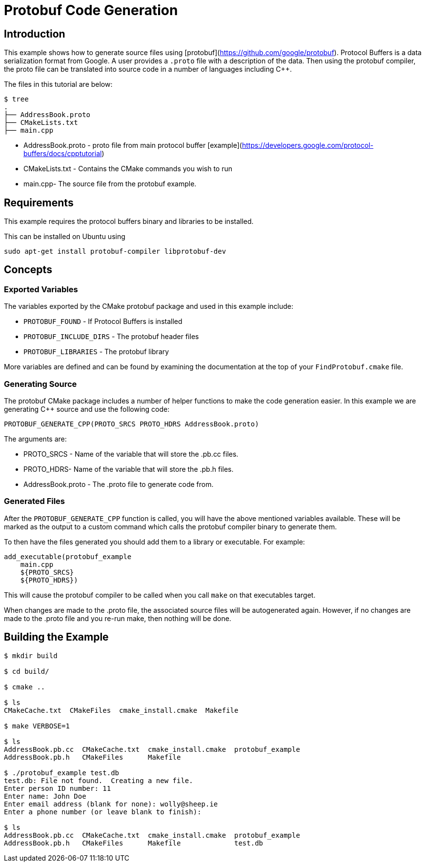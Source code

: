 # Protobuf Code Generation

## Introduction

This example shows how to generate source files using [protobuf](https://github.com/google/protobuf). Protocol Buffers is a data serialization format from Google. A user provides a `.proto` file with a description of the data. Then using the protobuf compiler, the proto file can be translated into source code in a number of languages including C++.

The files in this tutorial are below:

```bash
$ tree
.
├── AddressBook.proto
├── CMakeLists.txt
├── main.cpp
```

- AddressBook.proto - proto file from main protocol buffer [example](https://developers.google.com/protocol-buffers/docs/cpptutorial)
- CMakeLists.txt - Contains the CMake commands you wish to run
- main.cpp- The source file from the protobuf example.

## Requirements

This example requires the protocol buffers binary and libraries to be installed.

This can be installed on Ubuntu using

```bash
sudo apt-get install protobuf-compiler libprotobuf-dev
```

## Concepts

### Exported Variables

The variables exported by the CMake protobuf package and used in this example include:

- `PROTOBUF_FOUND` - If Protocol Buffers is installed
- `PROTOBUF_INCLUDE_DIRS` - The protobuf header files
- `PROTOBUF_LIBRARIES` - The protobuf library

More variables are defined and can be found by examining the documentation at the top of your `FindProtobuf.cmake` file.

### Generating Source

The protobuf CMake package includes a number of helper functions to make the code generation easier. In this example we are generating C++ source and use the following code:

```
PROTOBUF_GENERATE_CPP(PROTO_SRCS PROTO_HDRS AddressBook.proto)
```

The arguments are:

- PROTO_SRCS - Name of the variable that will store the .pb.cc files.
- PROTO_HDRS- Name of the variable that will store the .pb.h files.
- AddressBook.proto - The .proto file to generate code from.

### Generated Files

After the `PROTOBUF_GENERATE_CPP` function is called, you will have the above mentioned variables available. These will be marked as the output to a custom command which calls the protobuf compiler binary to generate them.

To then have the files generated you should add them to a library or executable. For example:

```cmake
add_executable(protobuf_example
    main.cpp
    ${PROTO_SRCS}
    ${PROTO_HDRS})
```

This will cause the protobuf compiler to be called when you call `make` on that executables target.

When changes are made to the .proto file, the associated source files will be autogenerated again. However, if no changes are made to the .proto file and you re-run make, then nothing will be done.

## Building the Example

```bash
$ mkdir build

$ cd build/

$ cmake ..

$ ls
CMakeCache.txt  CMakeFiles  cmake_install.cmake  Makefile

$ make VERBOSE=1

$ ls
AddressBook.pb.cc  CMakeCache.txt  cmake_install.cmake  protobuf_example
AddressBook.pb.h   CMakeFiles      Makefile

$ ./protobuf_example test.db
test.db: File not found.  Creating a new file.
Enter person ID number: 11
Enter name: John Doe
Enter email address (blank for none): wolly@sheep.ie
Enter a phone number (or leave blank to finish):

$ ls
AddressBook.pb.cc  CMakeCache.txt  cmake_install.cmake  protobuf_example
AddressBook.pb.h   CMakeFiles      Makefile             test.db
```